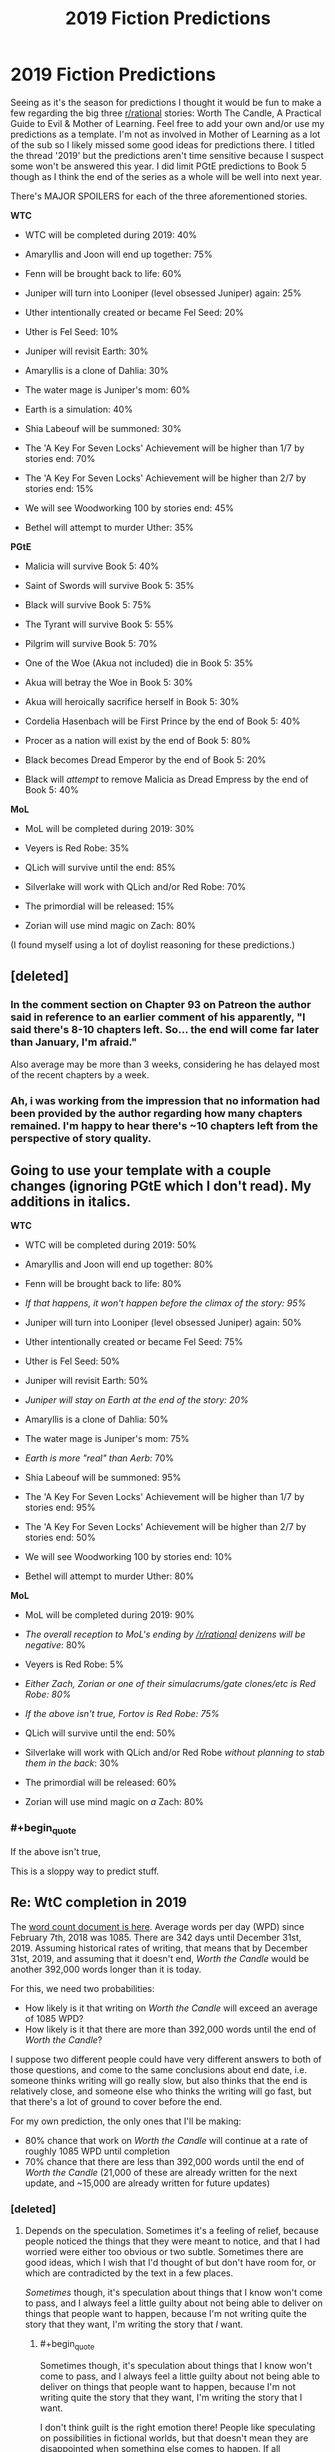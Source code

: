 #+TITLE: 2019 Fiction Predictions

* 2019 Fiction Predictions
:PROPERTIES:
:Author: sparkc
:Score: 38
:DateUnix: 1548257021.0
:FlairText: SPOILERS
:END:
Seeing as it's the season for predictions I thought it would be fun to make a few regarding the big three [[/r/rational][r/rational]] stories: Worth The Candle, A Practical Guide to Evil & Mother of Learning. Feel free to add your own and/or use my predictions as a template. I'm not as involved in Mother of Learning as a lot of the sub so I likely missed some good ideas for predictions there. I titled the thread '2019' but the predictions aren't time sensitive because I suspect some won't be answered this year. I did limit PGtE predictions to Book 5 though as I think the end of the series as a whole will be well into next year.

There's MAJOR SPOILERS for each of the three aforementioned stories.

*WTC*

- WTC will be completed during 2019: 40%

- Amaryllis and Joon will end up together: 75%

- Fenn will be brought back to life: 60%

- Juniper will turn into Looniper (level obsessed Juniper) again: 25%

- Uther intentionally created or became Fel Seed: 20%

- Uther is Fel Seed: 10%

- Juniper will revisit Earth: 30%

- Amaryllis is a clone of Dahlia: 30%

- The water mage is Juniper's mom: 60%

- Earth is a simulation: 40%

- Shia Labeouf will be summoned: 30%

- The 'A Key For Seven Locks' Achievement will be higher than 1/7 by stories end: 70%

- The 'A Key For Seven Locks' Achievement will be higher than 2/7 by stories end: 15%

- We will see Woodworking 100 by stories end: 45%

- Bethel will attempt to murder Uther: 35%

*PGtE*

- Malicia will survive Book 5: 40%

- Saint of Swords will survive Book 5: 35%

- Black will survive Book 5: 75%

- The Tyrant will survive Book 5: 55%

- Pilgrim will survive Book 5: 70%

- One of the Woe (Akua not included) die in Book 5: 35%

- Akua will betray the Woe in Book 5: 30%

- Akua will heroically sacrifice herself in Book 5: 30%

- Cordelia Hasenbach will be First Prince by the end of Book 5: 40%

- Procer as a nation will exist by the end of Book 5: 80%

- Black becomes Dread Emperor by the end of Book 5: 20%

- Black will /attempt/ to remove Malicia as Dread Empress by the end of Book 5: 40%

*MoL*

- MoL will be completed during 2019: 30%

- Veyers is Red Robe: 35%

- QLich will survive until the end: 85%

- Silverlake will work with QLich and/or Red Robe: 70%

- The primordial will be released: 15%

- Zorian will use mind magic on Zach: 80%

(I found myself using a lot of doylist reasoning for these predictions.)


** [deleted]
:PROPERTIES:
:Score: 20
:DateUnix: 1548274897.0
:END:

*** In the comment section on Chapter 93 on Patreon the author said in reference to an earlier comment of his apparently, "I said there's 8-10 chapters left. So... the end will come far later than January, I'm afraid."

Also average may be more than 3 weeks, considering he has delayed most of the recent chapters by a week.
:PROPERTIES:
:Author: ConnorF42
:Score: 6
:DateUnix: 1548286915.0
:END:


*** Ah, i was working from the impression that no information had been provided by the author regarding how many chapters remained. I'm happy to hear there's ~10 chapters left from the perspective of story quality.
:PROPERTIES:
:Author: sparkc
:Score: 2
:DateUnix: 1548290041.0
:END:


** Going to use your template with a couple changes (ignoring PGtE which I don't read). My additions in italics.

*WTC*

- WTC will be completed during 2019: 50%

- Amaryllis and Joon will end up together: 80%

- Fenn will be brought back to life: 80%

- /If that happens, it won't happen before the climax of the story: 95%/

- Juniper will turn into Looniper (level obsessed Juniper) again: 50%

- Uther intentionally created or became Fel Seed: 75%

- Uther is Fel Seed: 50%

- Juniper will revisit Earth: 50%

- /Juniper will stay on Earth at the end of the story: 20%/

- Amaryllis is a clone of Dahlia: 50%

- The water mage is Juniper's mom: 75%

- /Earth is more "real" than Aerb:/ 70%

- Shia Labeouf will be summoned: 95%

- The 'A Key For Seven Locks' Achievement will be higher than 1/7 by stories end: 95%

- The 'A Key For Seven Locks' Achievement will be higher than 2/7 by stories end: 50%

- We will see Woodworking 100 by stories end: 10%

- Bethel will attempt to murder Uther: 80%

*MoL*

- MoL will be completed during 2019: 90%

- /The overall reception to MoL's ending by [[/r/rational]] denizens will be negative/: 80%

- Veyers is Red Robe: 5%

- /Either Zach, Zorian or one of their simulacrums/gate clones/etc is Red Robe: 80%/

- /If the above isn't true, Fortov is Red Robe: 75%/

- QLich will survive until the end: 50%

- Silverlake will work with QLich and/or Red Robe /without planning to stab them in the back/: 30%

- The primordial will be released: 60%

- Zorian will use mind magic on /a/ Zach: 80%
:PROPERTIES:
:Author: Makin-
:Score: 14
:DateUnix: 1548262185.0
:END:

*** #+begin_quote
  If the above isn't true,
#+end_quote

This is a sloppy way to predict stuff.
:PROPERTIES:
:Author: sambelulek
:Score: 3
:DateUnix: 1548564825.0
:END:


** Re: WtC completion in 2019

The [[https://docs.google.com/spreadsheets/d/1PaLrwVYgxp_SYHtkred7ybpSJPHL88lf4zB0zMKmk1E/edit?usp=sharing][word count document is here]]. Average words per day (WPD) since February 7th, 2018 was 1085. There are 342 days until December 31st, 2019. Assuming historical rates of writing, that means that by December 31st, 2019, and assuming that it doesn't end, /Worth the Candle/ would be another 392,000 words longer than it is today.

For this, we need two probabilities:

- How likely is it that writing on /Worth the Candle/ will exceed an average of 1085 WPD?
- How likely is it that there are more than 392,000 words until the end of /Worth the Candle/?

I suppose two different people could have very different answers to both of those questions, and come to the same conclusions about end date, i.e. someone thinks writing will go really slow, but also thinks that the end is relatively close, and someone else who thinks the writing will go fast, but that there's a lot of ground to cover before the end.

For my own prediction, the only ones that I'll be making:

- 80% chance that work on /Worth the Candle/ will continue at a rate of roughly 1085 WPD until completion
- 70% chance that there are less than 392,000 words until the end of /Worth the Candle/ (21,000 of these are already written for the next update, and ~15,000 are already written for future updates)
:PROPERTIES:
:Author: alexanderwales
:Score: 14
:DateUnix: 1548297736.0
:END:

*** [deleted]
:PROPERTIES:
:Score: 3
:DateUnix: 1548299213.0
:END:

**** Depends on the speculation. Sometimes it's a feeling of relief, because people noticed the things that they were meant to notice, and that I had worried were either too obvious or two subtle. Sometimes there are good ideas, which I wish that I'd thought of but don't have room for, or which are contradicted by the text in a few places.

/Sometimes/ though, it's speculation about things that I know won't come to pass, and I always feel a little guilty about not being able to deliver on things that people want to happen, because I'm not writing quite the story that they want, I'm writing the story that /I/ want.
:PROPERTIES:
:Author: alexanderwales
:Score: 10
:DateUnix: 1548299484.0
:END:

***** #+begin_quote
  Sometimes though, it's speculation about things that I know won't come to pass, and I always feel a little guilty about not being able to deliver on things that people want to happen, because I'm not writing quite the story that they want, I'm writing the story that I want.
#+end_quote

I don't think guilt is the right emotion there! People like speculating on possibilities in fictional worlds, but that doesn't mean they are disappointed when something else comes to happen. If all speculation comes true, the story is too predictable :P

[[/u/Kuiper]] had a great comment about exactly that, which you've probably seen, but linking it anyway: [[https://www.reddit.com/r/rational/comments/9jugqw/what_storytelling_techniques_have_you_learnt_from/e6uj7ld/]]
:PROPERTIES:
:Author: Anderkent
:Score: 5
:DateUnix: 1548334510.0
:END:

****** Whoah how did I miss this gem. Thanks for bringing it up!
:PROPERTIES:
:Author: Xtraordinaire
:Score: 2
:DateUnix: 1548380551.0
:END:


** Shia Labeouf will be summoned: 99%

Juniper has a plan for him that he hasn't yet revealed. He will almost certainly be forced to summon and then deal with him.
:PROPERTIES:
:Author: Lightwavers
:Score: 8
:DateUnix: 1548262280.0
:END:

*** Plan = when shit hits the fan, mutually assured destruction and hope GM approves.
:PROPERTIES:
:Author: kaukamieli
:Score: 4
:DateUnix: 1548265950.0
:END:


** *WTC*

- The entire story is just another game Juniper is playing (and likely DMing) with his friends, except it is happening in a posthumanist future which allows the simulation fidelity that we see: 20%
:PROPERTIES:
:Author: eternal-potato
:Score: 9
:DateUnix: 1548266921.0
:END:


** ...what water mage? What have I missed?
:PROPERTIES:
:Author: eltegid
:Score: 7
:DateUnix: 1548345010.0
:END:


** MoL:

- Zorian gets his hands on Silverlake's youth potion by story end (or epilogue): 75%

- Zorian gets a divine blessing before the primordial release: 80%

- Zach has had his memories tampered with: 90%

- Zorian takes over the cranium rats for his own use: 60%

- The potions developed by Kael will have a pivotal role: 90%

- Zorian's self-mind modifications will make it possible to mind-magic the primordial (or at least perform way better than expected): 75%
:PROPERTIES:
:Author: dbenc
:Score: 4
:DateUnix: 1548283533.0
:END:

*** I mean, hasn't it already been explicitly stated that Zach has had his memories tampered with, since he has no memories of how he got in the loop?
:PROPERTIES:
:Author: iceman012
:Score: 4
:DateUnix: 1548376027.0
:END:

**** Ah I forgot about that... make it 100% then 😅
:PROPERTIES:
:Author: dbenc
:Score: 1
:DateUnix: 1548379176.0
:END:


*** > - Zorian gets his hands on Silverlake's youth potion by story end (or epilogue): 75%

​

It'd be a cool HPMOR reference if he found a way of sharing immortality with everybody.
:PROPERTIES:
:Author: fassina2
:Score: 3
:DateUnix: 1548292679.0
:END:


** My leanings so far:

*PGtE*

- Malicia will survive Book 5: No

- Saint of Swords will survive Book 5: No, and I think the Pilgrim will finish her

- Black will survive Book 5: inclined to say No, but...

- The Tyrant will survive Book 5: yes, and by exploiting narrative no less

- Pilgrim will survive Book 5: No

- One of the Woe (Akua not included) die in Book 5: yes, in fact I think 2 of them will die

- Akua will betray the Woe in Book 5: yes, but as part of a bigger double-cross, because come on it's Akua

- Akua will heroically sacrifice herself in Book 5: No, she'll move unto something else entirely

- Cordelia Hasenbach will be First Prince by the end of Book 5: yes

- Procer as a nation will exist by the end of Book 5: yes, it'll split north/south despite Cordelia's resolve

- Black becomes Dread Emperor by the end of Book 5: No

- Black will attempt to remove Malicia as Dread Empress by the end of Book 5: yes

/Hail Dread Empress Catherine +"Vindictive"+ Victorious First of her name/
:PROPERTIES:
:Author: vimefer
:Score: 3
:DateUnix: 1548323032.0
:END:

*** The author said that if Cat was ever Empress she would be "Victorious."
:PROPERTIES:
:Author: somerando11
:Score: 6
:DateUnix: 1548379466.0
:END:

**** And now there's a quote from "Dread emperor Vindictive II" introducing Chapter 7. He did it on purpose I swear !
:PROPERTIES:
:Author: vimefer
:Score: 2
:DateUnix: 1548848007.0
:END:


**** That....sounds really really similar to Triumphant. Just painting targets on her back
:PROPERTIES:
:Author: EsquilaxM
:Score: 1
:DateUnix: 1563281930.0
:END:


** I thought it would be fun to make a google sheet for this for easier comparisons: [[https://docs.google.com/spreadsheets/d/1YkxeAllnnf_8xlnePSdSIRsEX_H94uxEldLWNQzagvM/edit?usp=sharing]]

Feel free to add a column for yourself, or add more rows with more predictions. I populated it with the predictions in the OP and added a few 'Red Robe is ...' entries.

--------------

My own take:

I haven't read PGtE, but for WtC I generally think joon will probably end up with amaryllis, uther is not fel seed, and both earth and aerb are simulations. (I also think that the DM has 'read-only' access to earth and runs aerb as a garage hacker project.)

Don't really have any idea where MoL is going, though, except I think

#+begin_quote
  MoL will be completed during 2019: 30%
#+end_quote

is kind of low, given nobody's statements about how many chapters are left.
:PROPERTIES:
:Author: tjhance
:Score: 2
:DateUnix: 1548275382.0
:END:

*** Oh this is great, about to add my predictions.
:PROPERTIES:
:Author: bpgbcg
:Score: 2
:DateUnix: 1548283156.0
:END:


*** I like this idea! Added mine.
:PROPERTIES:
:Author: suyjuris
:Score: 1
:DateUnix: 1548282085.0
:END:

**** Did you make a mistake in the Red Robe predictions? Yours add up to 161%. Unless you think that these aren't mutually exclusive somehow?
:PROPERTIES:
:Author: bpgbcg
:Score: 2
:DateUnix: 1548284475.0
:END:

***** Good question! I did not really think about giving a single reasonable probability distribution for a combination of events, just that I minimise the cross-entropy loss on each prediction. (That is the reason there are no 0 or 1s in there.) That said, maybe normalising the probabilities in this case would have been correct, I am not sure how the math works out.
:PROPERTIES:
:Author: suyjuris
:Score: 2
:DateUnix: 1548326794.0
:END:


** #+begin_quote
  MoL will be completed during 2019: 30%
#+end_quote

Boi.

#+begin_quote
  Amaryllis and Joon will end up together: 75%

  Fenn will be brought back to life: 60%
#+end_quote

Ah, took me a while to realize you were talking about Worth the Candle. And took me a while to realize, "wait those are spoilers".\\
... maybe i should read the opening paragraph first.
:PROPERTIES:
:Author: NZPIEFACE
:Score: 3
:DateUnix: 1548264727.0
:END:


** The way these headers are set up, a lot of people are going to skim down into the bulleted lists pretty quickly, probably without seeing the disclaimer about spoilers at the start, so maybe it would be better to /not/ write the titles in abbreviated form so people have an actual chance of knowing what they're looking at before they get too deep into it
:PROPERTIES:
:Author: HereticalRants
:Score: 3
:DateUnix: 1548315327.0
:END:


** And:

*WTC*

- WTC will be completed during 2019: No

- Amaryllis and Joon will end up together: Yes

- Fenn will be brought back to life: No

- Juniper will turn into Looniper (level obsessed Juniper) again: Yes

- Uther intentionally created or became Fel Seed: Yes, he metaphorically tried to create a boulder he couldn't lift

- Uther is Fel Seed: maybe

- Juniper will revisit Earth: Yes

- Amaryllis is a clone of Dahlia: No, or at most a magical-clone-something

- The water mage is Juniper's mom: Nice !

- Earth is a simulation: yes, a simulation meant to generate themes and narratives for more simulations

- Shia Labeouf will be summoned: Yes, Shekov's gun of mutually assured bloody gutting is already locked and loaded.

- The 'A Key For Seven Locks' Achievement will be higher than 1/7 by stories end: Yes

- The 'A Key For Seven Locks' Achievement will be higher than 2/7 by stories end: No

- We will see Woodworking 100 by stories end: Yes

- Bethel will attempt to murder Uther: No. Castrate, though ? Hmm.
:PROPERTIES:
:Author: vimefer
:Score: 1
:DateUnix: 1548323334.0
:END:


** Yes, it's much fun. I'd also love to indulge. But the name of 'rational,' which one of its strong point is solid deduction, prevent me from doing so here. Well, unless I'm willing to write up reasons behind my wild speculation, which is too much work at the moment.

I'm not fun at the party :(
:PROPERTIES:
:Author: sambelulek
:Score: 1
:DateUnix: 1548565110.0
:END:
